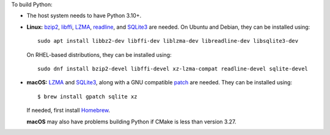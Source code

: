 To build Python:

- The host system needs to have Python 3.10+.

- **Linux:** `bzip2 <https://sourceware.org/bzip2>`__, `libffi <https://sourceware.org/libffi/>`__, `LZMA <https://tukaani.org/xz/>`__, `readline <https://savannah.gnu.org/projects/readline>`__, and `SQLite3 <https://sqlite.org/>`__ are needed. On Ubuntu and Debian, they can be installed using:

  ::

    sudo apt install libbz2-dev libffi-dev liblzma-dev libreadline-dev libsqlite3-dev

  On RHEL-based distributions, they can be installed using:

  ::

    sudo dnf install bzip2-devel libffi-devel xz-lzma-compat readline-devel sqlite-devel

- **macOS:** `LZMA <https://tukaani.org/xz/>`__ and `SQLite3 <https://sqlite.org/>`__, along with a GNU compatible `patch <https://github.com/gitGNU/gnu_patch>`__ are needed.
  They can be installed using:

  ::

    $ brew install gpatch sqlite xz

  If needed, first install `Homebrew <https://brew.sh/>`__.

  **macOS** may also have problems building Python if CMake is less than version 3.27.
